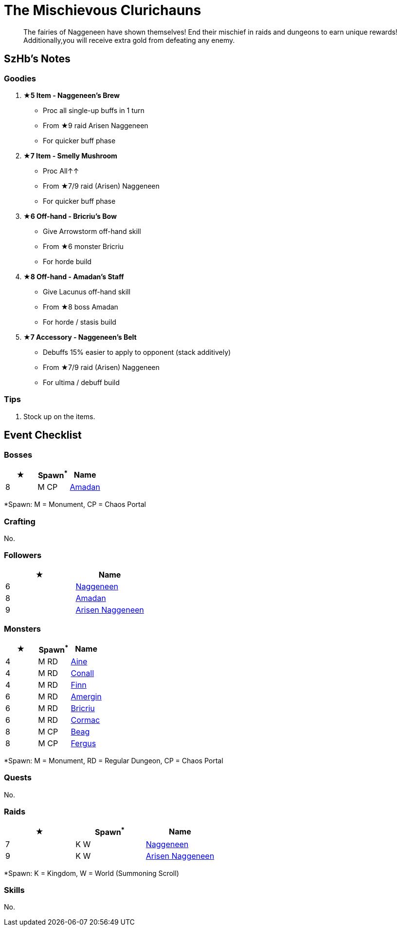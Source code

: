 = The Mischievous Clurichauns
:page-role: -toc

[quote]
____
The fairies of Naggeneen have shown themselves! End their mischief in raids and dungeons to earn unique rewards! Additionally,you will receive extra gold from defeating any enemy.
____

== SzHb’s Notes

=== Goodies
. **★5 Item - Naggeneen’s Brew**
* Proc all single-up buffs in 1 turn
* From ★9 raid Arisen Naggeneen
* For quicker buff phase
. **★7 Item - Smelly Mushroom**
* Proc All↑↑
* From ★7/9 raid (Arisen) Naggeneen
* For quicker buff phase
. **★6 Off-hand - Bricriu’s Bow**
* Give Arrowstorm off-hand skill
* From ★6 monster Bricriu
* For horde build
. **★8 Off-hand - Amadan’s Staff**
* Give Lacunus off-hand skill
* From ★8 boss Amadan
* For horde / stasis build
. **★7 Accessory - Naggeneen’s Belt**
* Debuffs 15% easier to apply to opponent (stack additively)
* From ★7/9 raid (Arisen) Naggeneen
* For ultima / debuff build

=== Tips
. Stock up on the items.

== Event Checklist

=== Bosses

[options="header"]
|===
|★ |Spawn^*^ |Name
|8 |M CP |https://codex.fqegg.top/#/codex/bosses/amadan/[Amadan]
|===
[.small]#*Spawn: M = Monument, CP = Chaos Portal#

=== Crafting

No.

=== Followers

[options="header"]
|===
|★ |Name
|6 |https://codex.fqegg.top/#/codex/followers/naggeneen/[Naggeneen]
|8 |https://codex.fqegg.top/#/codex/followers/amadan/[Amadan]
|9 |https://codex.fqegg.top/#/codex/followers/arisen-naggeneen/[Arisen Naggeneen]
|===

=== Monsters

[options="header"]
|===
|★ |Spawn^*^ |Name
|4 |M RD |https://codex.fqegg.top/#/codex/monsters/aine/[Aine]
|4 |M RD |https://codex.fqegg.top/#/codex/monsters/conall/[Conall]
|4 |M RD |https://codex.fqegg.top/#/codex/monsters/finn/[Finn]
|6 |M RD |https://codex.fqegg.top/#/codex/monsters/amergin/[Amergin]
|6 |M RD |https://codex.fqegg.top/#/codex/monsters/bricriu/[Bricriu]
|6 |M RD |https://codex.fqegg.top/#/codex/monsters/cormac/[Cormac]
|8 |M CP |https://codex.fqegg.top/#/codex/monsters/beag/[Beag]
|8 |M CP |https://codex.fqegg.top/#/codex/monsters/fergus/[Fergus]
|===
[.small]#*Spawn: M = Monument, RD = Regular Dungeon, CP = Chaos Portal#

=== Quests

No.

=== Raids

[options="header"]
|===
|★ |Spawn^*^ |Name
|7 |K W|https://codex.fqegg.top/#/codex/raids/naggeneen/[Naggeneen]
|9 |K W|https://codex.fqegg.top/#/codex/raids/arisen-naggeneen/[Arisen Naggeneen]
|===
[.small]#*Spawn: K = Kingdom, W = World (Summoning Scroll)#

=== Skills

No.